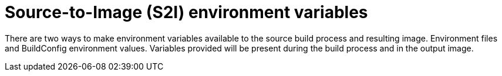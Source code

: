 // Module included in the following assemblies:
// * builds/build-strategies.adoc

[id="builds-strategy-s2i-environment-variables_{context}"]
= Source-to-Image (S2I) environment variables

There are two ways to make environment variables available to the source build process and resulting image. Environment files and BuildConfig environment values. Variables provided will be present during the build process and in the output image.
